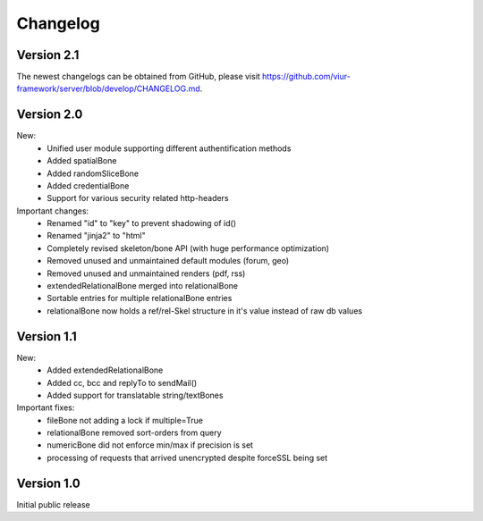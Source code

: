 ---------
Changelog
---------

Version 2.1
-----------

The newest changelogs can be obtained from GitHub, please visit https://github.com/viur-framework/server/blob/develop/CHANGELOG.md.


Version 2.0
-------------


New:
 - Unified user module supporting different authentification methods
 - Added spatialBone
 - Added randomSliceBone
 - Added credentialBone
 - Support for various security related http-headers


Important changes:
   - Renamed "id" to "key" to prevent shadowing of id()
   - Renamed "jinja2" to "html"
   - Completely revised skeleton/bone API (with huge performance optimization)
   - Removed unused and unmaintained default modules (forum, geo)
   - Removed unused and unmaintained renders (pdf, rss)
   - extendedRelationalBone merged into relationalBone
   - Sortable entries for multiple relationalBone entries
   - relationalBone now holds a ref/rel-Skel structure in it's value instead of raw db values



Version 1.1
-------------

New:
 - Added extendedRelationalBone
 - Added cc, bcc and replyTo to sendMail()
 - Added support for translatable string/textBones

Important fixes:
 - fileBone not adding a lock if multiple=True
 - relationalBone removed sort-orders from query
 - numericBone did not enforce min/max if precision is set
 - processing of requests that arrived unencrypted despite forceSSL being set



Version 1.0
-------------

Initial public release

